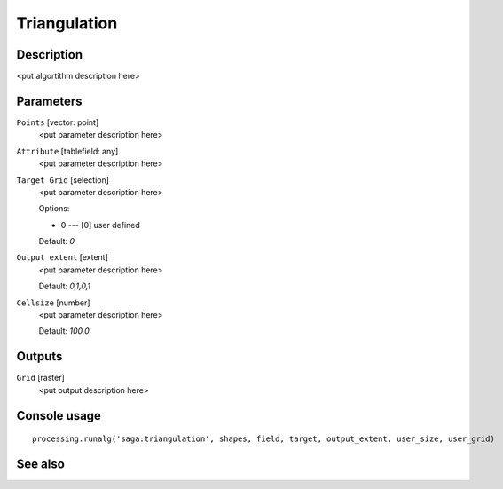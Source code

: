 Triangulation
=============

Description
-----------

<put algortithm description here>

Parameters
----------

``Points`` [vector: point]
  <put parameter description here>

``Attribute`` [tablefield: any]
  <put parameter description here>

``Target Grid`` [selection]
  <put parameter description here>

  Options:

  * 0 --- [0] user defined

  Default: *0*

``Output extent`` [extent]
  <put parameter description here>

  Default: *0,1,0,1*

``Cellsize`` [number]
  <put parameter description here>

  Default: *100.0*

Outputs
-------

``Grid`` [raster]
  <put output description here>

Console usage
-------------

::

  processing.runalg('saga:triangulation', shapes, field, target, output_extent, user_size, user_grid)

See also
--------


